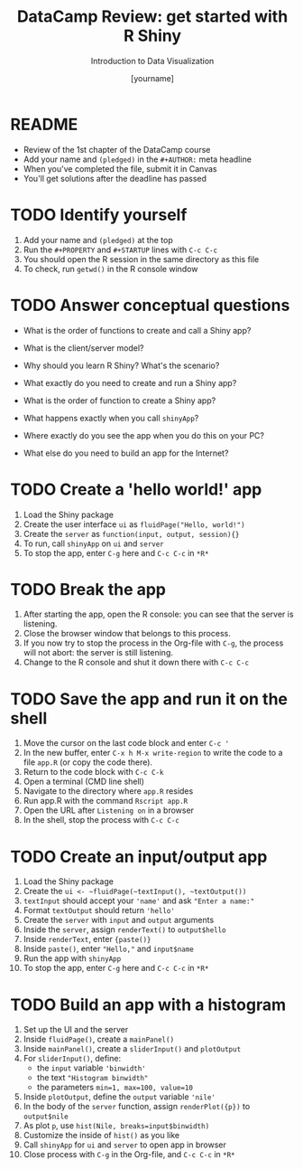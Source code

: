 #+TITLE:  DataCamp Review: get started with R Shiny
#+AUTHOR: [yourname]
#+Subtitle: Introduction to Data Visualization
#+STARTUP: hideblocks overview indent inlineimages
#+PROPERTY: header-args:R :exports both :results output :session *R*
* README

- Review of the 1st chapter of the DataCamp course
- Add your name and ~(pledged)~ in the ~#+AUTHOR:~ meta headline
- When you've completed the file, submit it in Canvas
- You'll get solutions after the deadline has passed

* TODO Identify yourself

1) Add your name and ~(pledged)~ at the top
2) Run the ~#+PROPERTY~ and ~#+STARTUP~ lines with ~C-c C-c~
3) You should open the R session in the same directory as this file
4) To check, run ~getwd()~ in the R console window

* TODO Answer conceptual questions


- What is the order of functions to create and call a Shiny app?

- What is the client/server model?

- Why should you learn R Shiny? What's the scenario?

- What exactly do you need to create and run a Shiny app?
  #+begin_notes

  #+end_notes

- What is the order of function to create a Shiny app?
  #+begin_notes

  #+end_notes

- What happens exactly when you call ~shinyApp~?
  #+begin_notes

  #+end_notes

- Where exactly do you see the app when you do this on your PC?
  #+begin_notes

  #+end_notes

- What else do you need to build an app for the Internet?
  #+begin_notes

  #+end_notes

* TODO Create a 'hello world!' app

1) Load the Shiny package
2) Create the user interface ~ui~ as ~fluidPage("Hello, world!")~
3) Create the ~server~ as ~function(input, output, session){}~
4) To run, call ~shinyApp~ on ~ui~ and ~server~
5) To stop the app, enter ~C-g~ here and ~C-c C-c~ in ~*R*~

* TODO Break the app

1) After starting the app, open the R console: you can see that the
   server is listening.
2) Close the browser window that belongs to this process.
3) If you now try to stop the process in the Org-file with ~C-g~, the
   process will not abort: the server is still listening.
4) Change to the R console and shut it down there with ~C-c C-c~

* TODO Save the app and run it on the shell

1) Move the cursor on the last code block and enter ~C-c '~
2) In the new buffer, enter ~C-x h M-x write-region~ to write the code
   to a file ~app.R~ (or copy the code there).
3) Return to the code block with ~C-c C-k~
4) Open a terminal (CMD line shell)
5) Navigate to the directory where ~app.R~ resides
6) Run app.R with the command ~Rscript app.R~
7) Open the URL after ~Listening on~ in a browser
8) In the shell, stop the process with ~C-c C-c~

* TODO Create an input/output app

1) Load the Shiny package
2) Create the ~ui <- ~fluidPage(~textInput(), ~textOutput())~
3) ~textInput~ should accept your ~'name'~ and ask ~"Enter a name:"~
4) Format ~textOutput~ should return ~'hello'~
5) Create the ~server~ with ~input~ and ~output~ arguments
6) Inside the ~server~, assign ~renderText()~ to ~output$hello~
7) Inside ~renderText~, enter ~{paste()}~
8) Inside ~paste()~, enter ~"Hello,"~ and ~input$name~
9) Run the app with ~shinyApp~
10) To stop the app, enter ~C-g~ here and ~C-c C-c~ in ~*R*~

* TODO Build an app with a histogram

1) Set up the UI and the server
2) Inside ~fluidPage()~, create a ~mainPanel()~
3) Inside ~mainPanel()~, create a ~sliderInput()~ and ~plotOutput~
4) For ~sliderInput()~, define:
   - the ~input~ variable ~'binwidth'~
   - the text ~"Histogram binwidth"~
   - the parameters ~min=1, max=100, value=10~
5) Inside ~plotOutput~, define the ~output~ variable ~'nile'~
6) In the body of the ~server~ function, assign ~renderPlot({p})~ to
   ~output$nile~
7) As plot ~p~, use ~hist(Nile, breaks=input$binwidth)~
8) Customize the inside of ~hist()~ as you like
9) Call ~shinyApp~ for ~ui~ and ~server~ to open app in browser
10) Close process with ~C-g~ in the Org-file, and ~C-c C-c~ in ~*R*~

